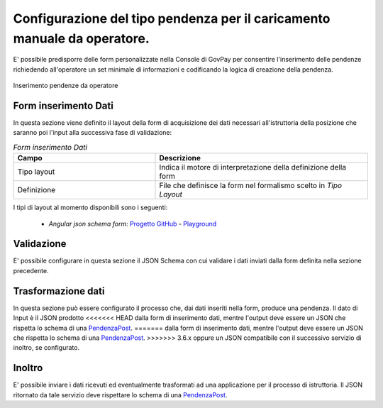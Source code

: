 .. _govpay_configurazione_enti_formoperatore:

Configurazione del tipo pendenza per il caricamento manuale da operatore.
-------------------------------------------------------------------------

E' possibile predisporre delle form personalizzate nella Console di GovPay per consentire l'inserimento
delle pendenze richiedendo all'operatore un set minimale di informazioni e codificando la logica di 
creazione della pendenza.

.. figure:: ../../_images/31TipoPendenza_Formcaricamento.png
   :align: center
   :name: 31TipoPendenza_Formcaricamento

   Inserimento pendenze da operatore

Form inserimento Dati
~~~~~~~~~~~~~~~~~~~~~

In questa sezione viene definito il layout della form di acquisizione dei dati necessari all'istruttoria della posizione che 
saranno poi l'input alla successiva fase di validazione:

.. csv-table:: *Form inserimento Dati*
   :header: "Campo", "Descrizione"
   :widths: 40,60

   "Tipo layout", "Indica il motore di interpretazione della definizione della form"
   "Definizione", "File che definisce la form nel formalismo scelto in `Tipo Layout`"

I tipi di layout al momento disponibili sono i seguenti:
	
	-  *Angular json schema form*: `Progetto GitHub <https://github.com/dschnelldavis/angular2-json-schema-form>`_ - `Playground <https://angular2-json-schema-form.firebaseapp.com/>`_


Validazione
~~~~~~~~~~~

E' possibile configurare in questa sezione il JSON Schema con cui validare i dati inviati dalla form definita nella sezione precedente. 

Trasformazione dati
~~~~~~~~~~~~~~~~~~~

In questa sezione può essere configurato il processo che, dai dati inseriti nella form, produce una pendenza. Il dato di Input è il JSON prodotto
<<<<<<< HEAD
dalla form di inserimento dati, mentre l'output deve essere un JSON che rispetta lo schema di una `PendenzaPost <https://redocly.github.io/redoc/?url=https://raw.githubusercontent.com/link-it/govpay/master/wars/api-backoffice/src/main/webapp/v1/govpay-api-backoffice-v1.yaml#model-pendenzaPost&nocors>`_.
=======
dalla form di inserimento dati, mentre l'output deve essere un JSON che rispetta lo schema di una `PendenzaPost <https://redocly.github.io/redoc/?url=https://raw.githubusercontent.com/link-it/govpay/3.6.x/wars/api-backoffice/src/main/webapp/v1/govpay-api-backoffice-v1.yaml#model-pendenzaPost&nocors>`_.
>>>>>>> 3.6.x
oppure un JSON compatibile con il successivo servizio di inoltro, se configurato. 

Inoltro
~~~~~~~

E' possibile inviare i dati ricevuti ed eventualmente trasformati ad una applicazione per il processo di istruttoria. Il JSON ritornato da tale
servizio deve rispettare lo schema di una `PendenzaPost <https://redocly.github.io/redoc/?url=https://raw.githubusercontent.com/link-it/govpay/master/wars/api-backoffice/src/main/webapp/v1/govpay-api-backoffice-v1.yaml#model-pendenzaPost&nocors>`_.

